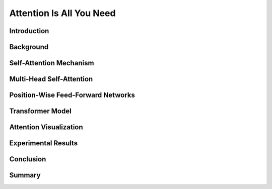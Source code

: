 Attention Is All You Need
============================
.. raw:: html

    <p style="text-align: justify;">
      "Attention Is All You Need"  is a research paper by Ashish Vaswani et al. that introduces the Transformer model, a neural network architecture for sequence-to-sequence tasks. The paper challenges the conventional use of recurrence and convolution in such tasks and advocates for self-attention mechanisms instead.
    </p>


Introduction
------------

.. raw:: html

    <p style="text-align: justify;">
    The paper begins by discussing the limitations of traditional sequence-to-sequence models, which rely on recurrence and convolution. It highlights the need for better handling of long-range dependencies and contextual understanding in tasks like machine translation and text summarization.
    </p>


Background
----------

.. raw:: html

    <p style="text-align: justify;">
    An overview of sequence-to-sequence tasks and existing approaches is provided. The limitations of traditional methods, such as dependence on recurrence and convolution, are discussed.
    </p>


Self-Attention Mechanism
------------------------

.. raw:: html

    <p style="text-align: justify;">
    The self-attention mechanism is introduced as an alternative approach to processing sequential data. It allows the model to focus on all positions in the input sequence simultaneously, capturing long-range dependencies and contextual information effectively.
    </p>


Multi-Head Self-Attention
--------------------------

.. raw:: html

    <p style="text-align: justify;">
    The paper proposes multi-head self-attention, a variant of the self-attention mechanism. This technique computes multiple attention weights in parallel, capturing different relationships between input elements.
    </p>


Position-Wise Feed-Forward Networks
------------------------------------

.. raw:: html

    <p style="text-align: justify;">
    Position-wise feed-forward networks (FFNs) are introduced to process the output of the attention mechanism. FFNs transform the output into a higher dimensional space, enhancing the model's representation capabilities.
    </p>


Transformer Model
------------------

.. raw:: html

    <p style="text-align: justify;">
    The Transformer model is proposed, comprising an encoder and a decoder, each composed of multiple identical layers. Each layer contains two sub-layers: multi-head self-attention and position-wise FFNs.
    </p>


Attention Visualization
------------------------

.. raw:: html

    <p style="text-align: justify;">
    Visualizations of attention weights generated by the Transformer model are provided. These demonstrate the model's ability to capture linguistic structures and relationships.
    </p>


Experimental Results
---------------------

.. raw:: html

    <p style="text-align: justify;">
    The Transformer model is evaluated on various machine translation tasks and compared to traditional RNN and CNN models. It outperforms these models, achieving state-of-the-art results in many cases.
    </p>


Conclusion
-----------
.. raw:: html

    <p style="text-align: justify;">
    The paper concludes that attention mechanisms alone are sufficient for sequence-to-sequence tasks, without the need for recurrence or convolution. The Transformer model is highlighted as more parallelizable and efficient for large-scale tasks.
    </p>


Summary
---------
.. raw:: html

    <p style="text-align: justify;">
    The paper presents the Transformer model as a novel approach to sequence-to-sequence tasks, achieving impressive results without using recurrence or convolution. It demonstrates the effectiveness of attention mechanisms in capturing complex relationships in sequential data.
    </p>

